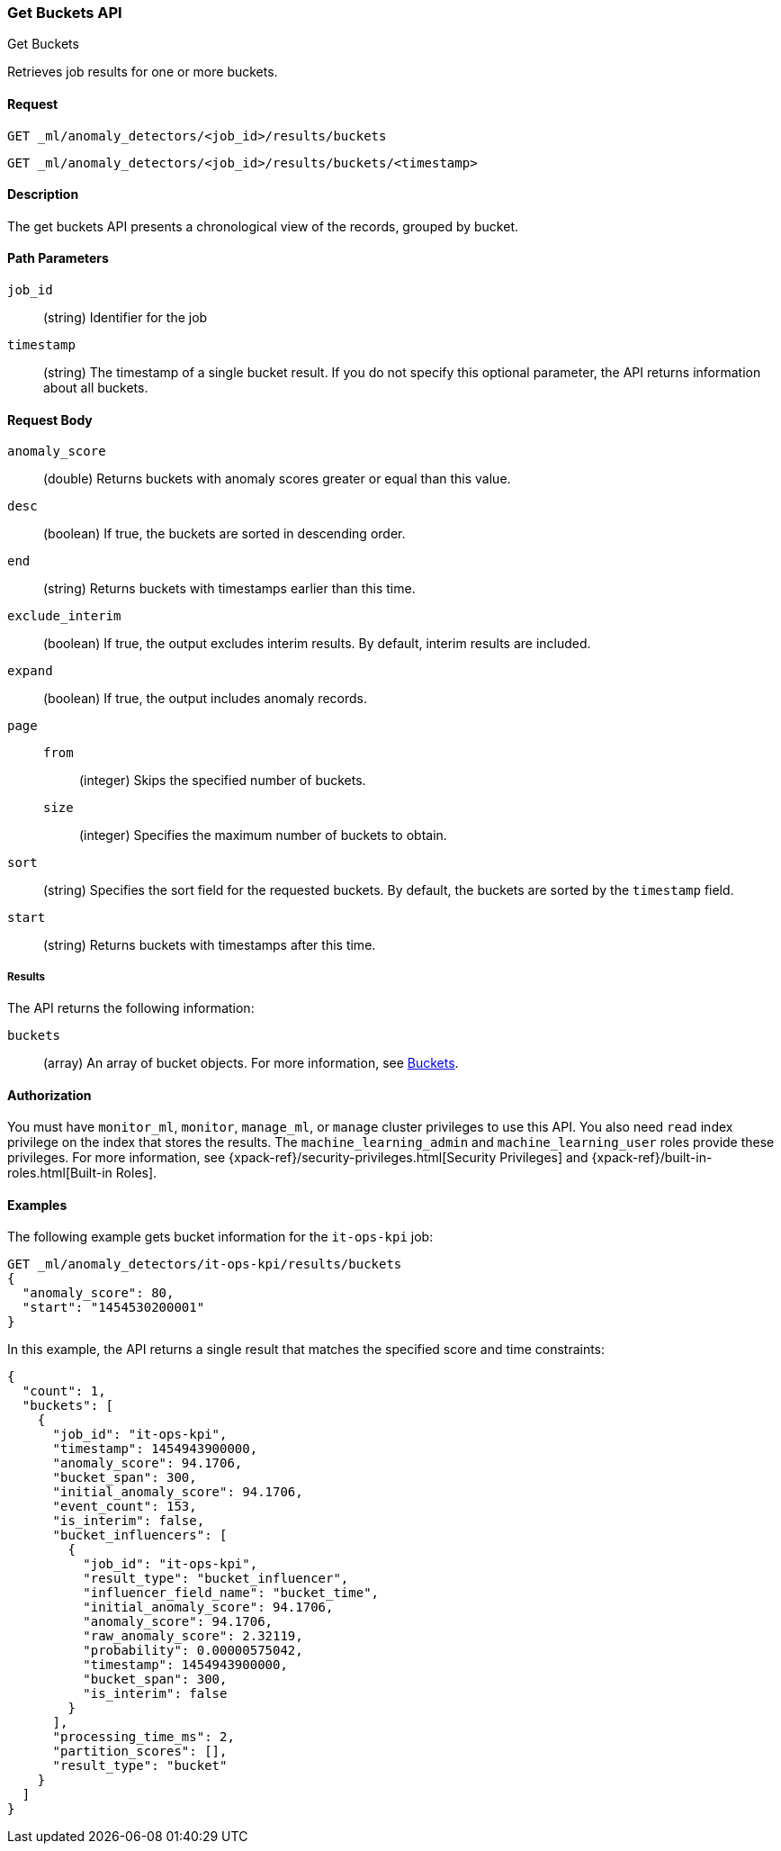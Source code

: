 [role="xpack"]
[testenv="platinum"]
[[ml-get-bucket]]
=== Get Buckets API
++++
<titleabbrev>Get Buckets</titleabbrev>
++++

Retrieves job results for one or more buckets.


==== Request

`GET _ml/anomaly_detectors/<job_id>/results/buckets` +

`GET _ml/anomaly_detectors/<job_id>/results/buckets/<timestamp>`


==== Description

The get buckets API presents a chronological view of the records, grouped by
bucket.


==== Path Parameters

`job_id`::
  (string) Identifier for the job

`timestamp`::
  (string) The timestamp of a single bucket result.
  If you do not specify this optional parameter, the API returns information
  about all buckets.


==== Request Body

`anomaly_score`::
  (double) Returns buckets with anomaly scores greater or equal than this value.

`desc`::
  (boolean) If true, the buckets are sorted in descending order.

`end`::
  (string) Returns buckets with timestamps earlier than this time.

`exclude_interim`::
  (boolean) If true, the output excludes interim results.
  By default, interim results are included.

`expand`::
  (boolean) If true, the output includes anomaly records.

`page`::
`from`:::
  (integer) Skips the specified number of buckets.
`size`:::
  (integer) Specifies the maximum number of buckets to obtain.

`sort`::
  (string) Specifies the sort field for the requested buckets.
  By default, the buckets are sorted by the `timestamp` field.

`start`::
  (string) Returns buckets with timestamps after this time.


===== Results

The API returns the following information:

`buckets`::
  (array) An array of bucket objects. For more information, see
  <<ml-results-buckets,Buckets>>.


==== Authorization

You must have `monitor_ml`, `monitor`, `manage_ml`, or `manage` cluster
privileges to use this API. You also need `read` index privilege on the index
that stores the results. The `machine_learning_admin` and `machine_learning_user`
roles provide these privileges. For more information, see
{xpack-ref}/security-privileges.html[Security Privileges] and
{xpack-ref}/built-in-roles.html[Built-in Roles].


==== Examples

The following example gets bucket information for the `it-ops-kpi` job:

[source,js]
--------------------------------------------------
GET _ml/anomaly_detectors/it-ops-kpi/results/buckets
{
  "anomaly_score": 80,
  "start": "1454530200001"
}
--------------------------------------------------
// CONSOLE
// TEST[skip:todo]

In this example, the API returns a single result that matches the specified
score and time constraints:
[source,js]
----
{
  "count": 1,
  "buckets": [
    {
      "job_id": "it-ops-kpi",
      "timestamp": 1454943900000,
      "anomaly_score": 94.1706,
      "bucket_span": 300,
      "initial_anomaly_score": 94.1706,
      "event_count": 153,
      "is_interim": false,
      "bucket_influencers": [
        {
          "job_id": "it-ops-kpi",
          "result_type": "bucket_influencer",
          "influencer_field_name": "bucket_time",
          "initial_anomaly_score": 94.1706,
          "anomaly_score": 94.1706,
          "raw_anomaly_score": 2.32119,
          "probability": 0.00000575042,
          "timestamp": 1454943900000,
          "bucket_span": 300,
          "is_interim": false
        }
      ],
      "processing_time_ms": 2,
      "partition_scores": [],
      "result_type": "bucket"
    }
  ]
}
----
